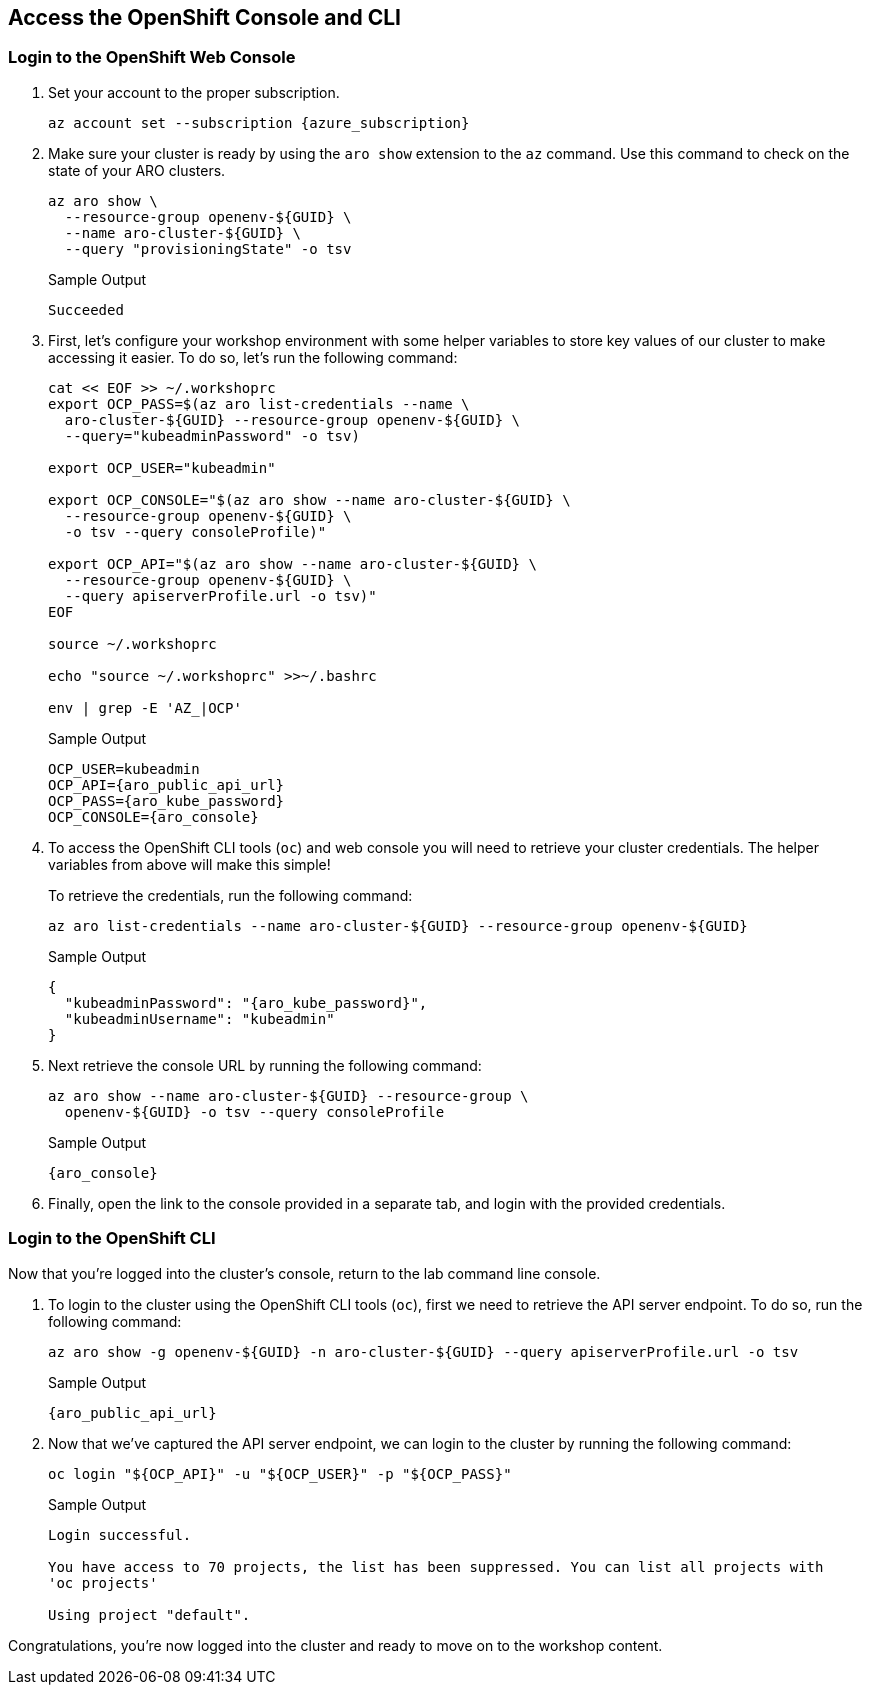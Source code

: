 == Access the OpenShift Console and CLI

=== Login to the OpenShift Web Console

. Set your account to the proper subscription.
+
[source,sh,options=nowrap,subs="attributes"]
----
az account set --subscription {azure_subscription}
----

. Make sure your cluster is ready  by using the `aro show` extension to the `az` command. Use this command to check on the state of your ARO clusters.
+
[source,sh,role=execute]
----
az aro show \
  --resource-group openenv-${GUID} \
  --name aro-cluster-${GUID} \
  --query "provisioningState" -o tsv
----
+
.Sample Output
[source,text,options=nowrap]
----
Succeeded
----

. First, let's configure your workshop environment with some helper variables to store key values of our cluster to make accessing it easier.
To do so, let's run the following command:
+
[source,sh,role=execute]
----
cat << EOF >> ~/.workshoprc
export OCP_PASS=$(az aro list-credentials --name \
  aro-cluster-${GUID} --resource-group openenv-${GUID} \
  --query="kubeadminPassword" -o tsv)

export OCP_USER="kubeadmin"

export OCP_CONSOLE="$(az aro show --name aro-cluster-${GUID} \
  --resource-group openenv-${GUID} \
  -o tsv --query consoleProfile)"

export OCP_API="$(az aro show --name aro-cluster-${GUID} \
  --resource-group openenv-${GUID} \
  --query apiserverProfile.url -o tsv)"
EOF

source ~/.workshoprc

echo "source ~/.workshoprc" >>~/.bashrc

env | grep -E 'AZ_|OCP'
----
+
.Sample Output
[source,text,options=nowrap,subs="attributes"]
----
OCP_USER=kubeadmin
OCP_API={aro_public_api_url}
OCP_PASS={aro_kube_password}
OCP_CONSOLE={aro_console}
----

. To access the OpenShift CLI tools (`oc`) and web console you will need to retrieve your cluster credentials.
The helper variables from above will make this simple!
+
To retrieve the credentials, run the following command:
+
[source,sh,role=execute]
----
az aro list-credentials --name aro-cluster-${GUID} --resource-group openenv-${GUID}
----
+
.Sample Output
[source,json,options=nowrap,subs="attributes"]
----
{
  "kubeadminPassword": "{aro_kube_password}",
  "kubeadminUsername": "kubeadmin"
}
----

. Next retrieve the console URL by running the following command:
+
[source,sh,role=execute]
----
az aro show --name aro-cluster-${GUID} --resource-group \
  openenv-${GUID} -o tsv --query consoleProfile
----
+
.Sample Output
[source,text,options=nowrap,subs="attributes"]
----
{aro_console}
----

. Finally, open the link to the console provided in a separate tab, and login with the provided credentials.

=== Login to the OpenShift CLI

Now that you're logged into the cluster's console, return to the lab command line console.

. To login to the cluster using the OpenShift CLI tools (`oc`), first we need to retrieve the API server endpoint.
To do so, run the following command:
+
[source,sh,role=execute]
----
az aro show -g openenv-${GUID} -n aro-cluster-${GUID} --query apiserverProfile.url -o tsv
----
+
.Sample Output
[source,text,options=nowrap,subs="attributes"]
----
{aro_public_api_url}
----

. Now that we've captured the API server endpoint, we can login to the cluster by running the following command:
+
[source,sh,role=execute]
----
oc login "${OCP_API}" -u "${OCP_USER}" -p "${OCP_PASS}"
----
+
.Sample Output
[source,text,options=nowrap]
----
Login successful.

You have access to 70 projects, the list has been suppressed. You can list all projects with
'oc projects'

Using project "default".
----

Congratulations, you're now logged into the cluster and ready to move on to the workshop content.
